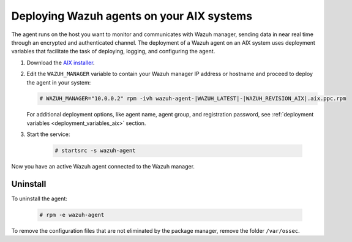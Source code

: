 .. Copyright (C) 2021 Wazuh, Inc.

.. meta:: :description: Learn how to install the Wazuh agent on AIX

.. _wazuh_agent_package_aix:

Deploying Wazuh agents on your AIX systems
==========================================

The agent runs on the host you want to monitor and communicates with Wazuh manager, sending data in near real time through an encrypted and authenticated channel. The deployment of a Wazuh agent on an AIX system uses deployment variables that facilitate the task of deploying, logging, and configuring the agent.

#. Download the `AIX installer <https://packages.wazuh.com/|CURRENT_MAJOR|/aix/wazuh-agent-|WAZUH_LATEST|-|WAZUH_REVISION_AIX|.aix.ppc.rpm>`_. 

#. Edit the ``WAZUH_MANAGER`` variable to contain your Wazuh manager IP address or hostname and proceed to deploy the agent in your system: 

   .. code-block:: console
   
      # WAZUH_MANAGER="10.0.0.2" rpm -ivh wazuh-agent-|WAZUH_LATEST|-|WAZUH_REVISION_AIX|.aix.ppc.rpm

   For additional deployment options, like agent name, agent group, and registration password, see :ref:`deployment variables <deployment_variables_aix>` section.   

#. Start the service:

    .. code-block:: console

      # startsrc -s wazuh-agent

      
Now you have an active Wazuh agent connected to the Wazuh manager. 
      

Uninstall
---------

To uninstall the agent:

    .. code-block:: console

      # rpm -e wazuh-agent

To remove the configuration files that are not eliminated by the package manager, remove the folder ``/var/ossec``. 
